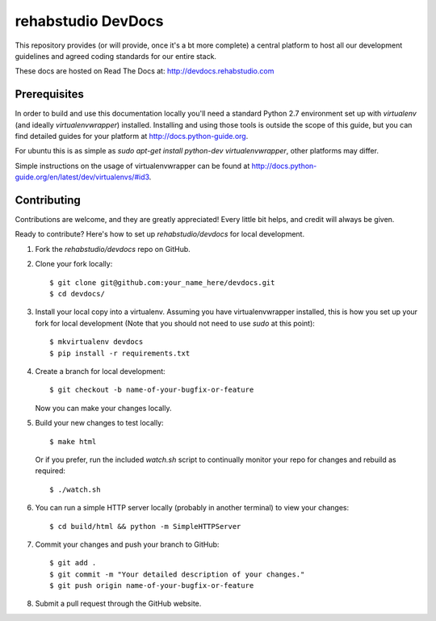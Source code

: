 ===============================
rehabstudio DevDocs
===============================


This repository provides (or will provide, once it's a bt more complete) a
central platform to host all our development guidelines and agreed coding
standards for our entire stack.

These docs are hosted on Read The Docs at: http://devdocs.rehabstudio.com


Prerequisites
-------------

In order to build and use this documentation locally you'll need a standard Python 2.7 environment set up with `virtualenv` (and ideally `virtualenvwrapper`) installed. Installing and using those tools is outside the scope of this guide, but you can find detailed guides for your platform at http://docs.python-guide.org.

For ubuntu this is as simple as `sudo apt-get install python-dev virtualenvwrapper`, other platforms may differ.

Simple instructions on the usage of virtualenvwrapper can be found at http://docs.python-guide.org/en/latest/dev/virtualenvs/#id3.


Contributing
------------

Contributions are welcome, and they are greatly appreciated! Every
little bit helps, and credit will always be given.

Ready to contribute? Here's how to set up `rehabstudio/devdocs` for local
development.

1. Fork the `rehabstudio/devdocs` repo on GitHub.

2. Clone your fork locally::

    $ git clone git@github.com:your_name_here/devdocs.git
    $ cd devdocs/

3. Install your local copy into a virtualenv. Assuming you have virtualenvwrapper installed, this is how you set up your fork for local development (Note that you should not need to use `sudo` at this point)::

    $ mkvirtualenv devdocs
    $ pip install -r requirements.txt

4. Create a branch for local development::

    $ git checkout -b name-of-your-bugfix-or-feature

   Now you can make your changes locally.

5. Build your new changes to test locally::

    $ make html

   Or if you prefer, run the included `watch.sh` script to continually monitor your repo for changes and rebuild as required::

    $ ./watch.sh

6. You can run a simple HTTP server locally (probably in another terminal) to view your changes::

    $ cd build/html && python -m SimpleHTTPServer

7. Commit your changes and push your branch to GitHub::

    $ git add .
    $ git commit -m "Your detailed description of your changes."
    $ git push origin name-of-your-bugfix-or-feature

8. Submit a pull request through the GitHub website.
